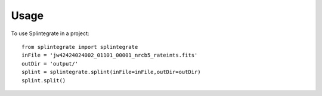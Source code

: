 =====
Usage
=====

To use Splintegrate in a project::

    from splintegrate import splintegrate
    inFile = 'jw42424024002_01101_00001_nrcb5_rateints.fits'
    outDir = 'output/'
    splint = splintegrate.splint(inFile=inFile,outDir=outDir)
    splint.split()
    